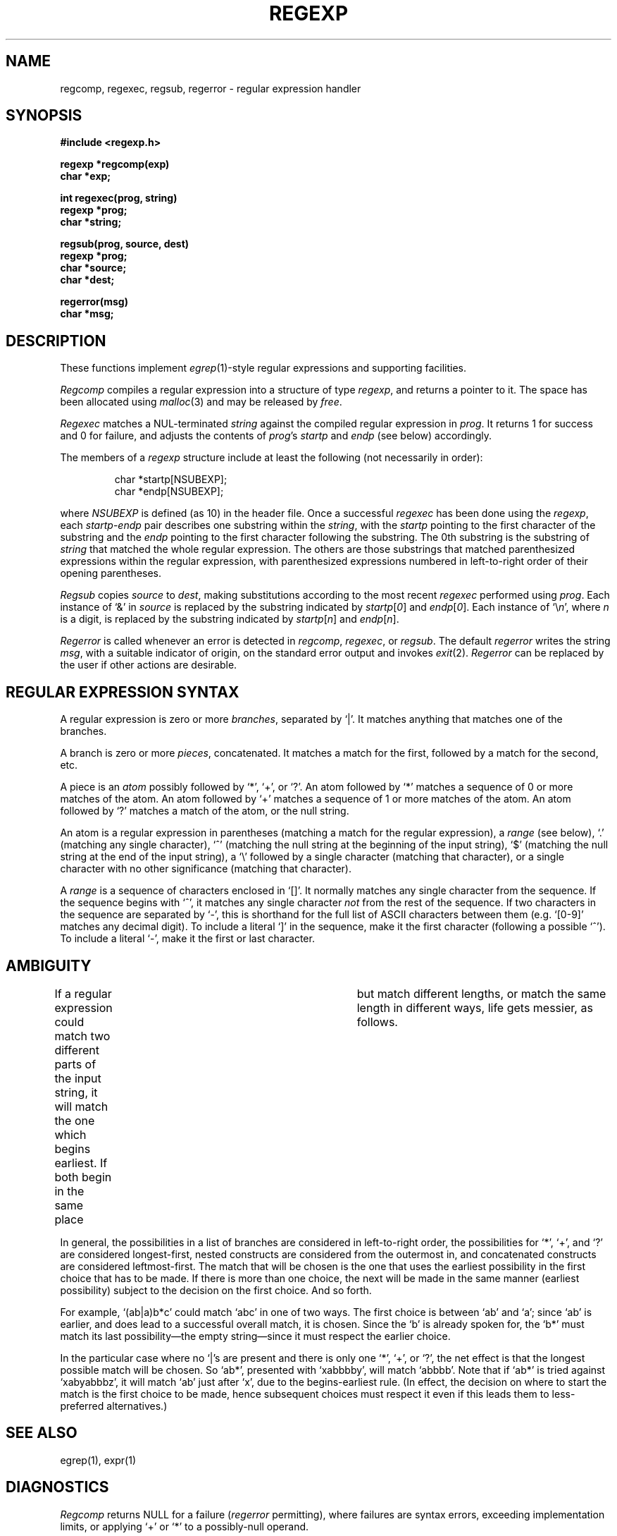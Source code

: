 .TH REGEXP 3 local
.DA 30 Nov 1985
.SH NAME
regcomp, regexec, regsub, regerror \- regular expression handler
.SH SYNOPSIS
.ft B
.nf
#include <regexp.h>

regexp *regcomp(exp)
char *exp;

int regexec(prog, string)
regexp *prog;
char *string;

regsub(prog, source, dest)
regexp *prog;
char *source;
char *dest;

regerror(msg)
char *msg;
.SH DESCRIPTION
These functions implement
.IR egrep (1)-style
regular expressions and supporting facilities.
.PP
.I Regcomp
compiles a regular expression into a structure of type
.IR regexp ,
and returns a pointer to it.
The space has been allocated using
.IR malloc (3)
and may be released by
.IR free .
.PP
.I Regexec
matches a NUL-terminated \fIstring\fR against the compiled regular expression
in \fIprog\fR.
It returns 1 for success and 0 for failure, and adjusts the contents of
\fIprog\fR's \fIstartp\fR and \fIendp\fR (see below) accordingly.
.PP
The members of a
.I regexp
structure include at least the following (not necessarily in order):
.PP
.RS
char *startp[NSUBEXP];
.br
char *endp[NSUBEXP];
.RE
.PP
where
.I NSUBEXP
is defined (as 10) in the header file.
Once a successful \fIregexec\fR has been done using the \fIregexp\fR,
each \fIstartp\fR-\fIendp\fR pair describes one substring
within the \fIstring\fR,
with the \fIstartp\fR pointing to the first character of the substring and
the \fIendp\fR pointing to the first character following the substring.
The 0th substring is the substring of \fIstring\fR that matched the whole
regular expression.
The others are those substrings that matched parenthesized expressions
within the regular expression, with parenthesized expressions numbered
in left-to-right order of their opening parentheses.
.PP
.I Regsub
copies \fIsource\fR to \fIdest\fR, making substitutions according to the
most recent \fIregexec\fR performed using \fIprog\fR.
Each instance of `&' in \fIsource\fR is replaced by the substring
indicated by \fIstartp\fR[\fI0\fR] and
\fIendp\fR[\fI0\fR].
Each instance of `\e\fIn\fR', where \fIn\fR is a digit, is replaced by
the substring indicated by
\fIstartp\fR[\fIn\fR] and
\fIendp\fR[\fIn\fR].
.PP
.I Regerror
is called whenever an error is detected in \fIregcomp\fR, \fIregexec\fR,
or \fIregsub\fR.
The default \fIregerror\fR writes the string \fImsg\fR,
with a suitable indicator of origin,
on the standard
error output
and invokes \fIexit\fR(2).
.I Regerror
can be replaced by the user if other actions are desirable.
.SH "REGULAR EXPRESSION SYNTAX"
A regular expression is zero or more \fIbranches\fR, separated by `|'.
It matches anything that matches one of the branches.
.PP
A branch is zero or more \fIpieces\fR, concatenated.
It matches a match for the first, followed by a match for the second, etc.
.PP
A piece is an \fIatom\fR possibly followed by `*', `+', or `?'.
An atom followed by `*' matches a sequence of 0 or more matches of the atom.
An atom followed by `+' matches a sequence of 1 or more matches of the atom.
An atom followed by `?' matches a match of the atom, or the null string.
.PP
An atom is a regular expression in parentheses (matching a match for the
regular expression), a \fIrange\fR (see below), `.'
(matching any single character), `^' (matching the null string at the
beginning of the input string), `$' (matching the null string at the
end of the input string), a `\e' followed by a single character (matching
that character), or a single character with no other significance
(matching that character).
.PP
A \fIrange\fR is a sequence of characters enclosed in `[]'.
It normally matches any single character from the sequence.
If the sequence begins with `^',
it matches any single character \fInot\fR from the rest of the sequence.
If two characters in the sequence are separated by `\-', this is shorthand
for the full list of ASCII characters between them
(e.g. `[0-9]' matches any decimal digit).
To include a literal `]' in the sequence, make it the first character
(following a possible `^').
To include a literal `\-', make it the first or last character.
.SH AMBIGUITY
If a regular expression could match two different parts of the input string,
it will match the one which begins earliest.
If both begin in the same place	but match different lengths, or match
the same length in different ways, life gets messier, as follows.
.PP
In general, the possibilities in a list of branches are considered in
left-to-right order, the possibilities for `*', `+', and `?' are
considered longest-first, nested constructs are considered from the
outermost in, and concatenated constructs are considered leftmost-first.
The match that will be chosen is the one that uses the earliest
possibility in the first choice that has to be made.
If there is more than one choice, the next will be made in the same manner
(earliest possibility) subject to the decision on the first choice.
And so forth.
.PP
For example, `(ab|a)b*c' could match `abc' in one of two ways.
The first choice is between `ab' and `a'; since `ab' is earlier, and does
lead to a successful overall match, it is chosen.
Since the `b' is already spoken for,
the `b*' must match its last possibility\(emthe empty string\(emsince
it must respect the earlier choice.
.PP
In the particular case where no `|'s are present and there is only one
`*', `+', or `?', the net effect is that the longest possible
match will be chosen.
So `ab*', presented with `xabbbby', will match `abbbb'.
Note that if `ab*' is tried against `xabyabbbz', it
will match `ab' just after `x', due to the begins-earliest rule.
(In effect, the decision on where to start the match is the first choice
to be made, hence subsequent choices must respect it even if this leads them
to less-preferred alternatives.)
.SH SEE ALSO
egrep(1), expr(1)
.SH DIAGNOSTICS
\fIRegcomp\fR returns NULL for a failure
(\fIregerror\fR permitting),
where failures are syntax errors, exceeding implementation limits,
or applying `+' or `*' to a possibly-null operand.
.SH HISTORY
Both code and manual page were
written at U of T.
They are intended to be compatible with the Bell V8 \fIregexp\fR(3),
but are not derived from Bell code.
.SH BUGS
Empty branches and empty regular expressions are not portable to V8.
.PP
The restriction against
applying `*' or `+' to a possibly-null operand is an artifact of the
simplistic implementation.
.PP
Does not support \fIegrep\fR's newline-separated branches;
neither does the V8 \fIregexp\fR(3), though.
.PP
Due to emphasis on
compactness and simplicity,
it's not strikingly fast.
It does give special attention to handling simple cases quickly.
